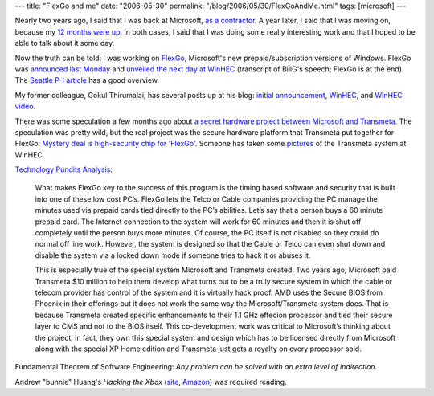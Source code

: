 ---
title: "FlexGo and me"
date: "2006-05-30"
permalink: "/blog/2006/05/30/FlexGoAndMe.html"
tags: [microsoft]
---



.. raw:: html

    <div align="center">
    <object width="425" height="350">
        <param name="movie" value="http://www.youtube.com/v/AsEGr_ZLmiA"></param>
        <embed src="http://www.youtube.com/v/AsEGr_ZLmiA" type="application/x-shockwave-flash" width="425" height="350"></embed>
    </object><br/>
    Bill Gates and Will Poole showing FlexGo at WinHEC.
    </div>

Nearly two years ago, I said that I was back at Microsoft,
`as a contractor
<http://weblogs.asp.net/george_v_reilly/archive/2004/09/26/234349.aspx>`_.
A year later, I said that I was moving on, because my `12 months were up
</blog/2005/09/18/JobHunting.html>`_.
In both cases, I said that I was doing some really interesting work and
that I hoped to be able to talk about it some day.

Now the truth can be told: I was working on
`FlexGo <http://www.microsoft.com/whdc/flexgo/default.mspx>`_,
Microsoft's new prepaid/subscription versions of Windows.
FlexGo was `announced last Monday
<http://www.microsoft.com/presspass/press/2006/may06/05-21EmergingMarketConsumersPR.mspx>`_
and `unveiled the next day at WinHEC
<http://www.microsoft.com/billgates/speeches/2006/05-23WinHEC.asp>`_
(transcript of BillG's speech; FlexGo is at the end).
The `Seattle P-I article
<http://seattlepi.nwsource.com/business/271040_msftflex22.html>`_
has a good overview.

My former colleague, Gokul Thirumalai, has several posts up at his blog:
`initial announcement <http://www.gocool.org/?p=658>`_,
`WinHEC <http://www.gocool.org/?p=659>`_, and
`WinHEC video <http://www.gocool.org/?p=660>`_.

There was some speculation a few months ago about
`a secret hardware project between Microsoft and Transmeta
<http://www.hunterstrat.com/news/2006/03/20/microsofts-other-secret-hardware-project/>`_.
The speculation was pretty wild, but the real project was the secure
hardware platform that Transmeta put together for FlexGo:
`Mystery deal is high-security chip for 'FlexGo'
<http://seattlepi.nwsource.com/business/271014_software22.html>`_.
Someone has taken some
`pictures <http://www.aeroxp.org/board/index.php?showtopic=3732>`_
of the Transmeta system at WinHEC.

`Technology Pundits Analysis
<http://www.technologypundits.com/index.php?article_id=310&print=1>`_:

    What makes FlexGo key to the success of this program is the timing
    based software and security that is built into one of these low cost
    PC’s. FlexGo lets the Telco or Cable companies providing the PC manage
    the minutes used via prepaid cards tied directly to the PC’s abilities.
    Let’s say that a person buys a 60 minute prepaid card. The Internet
    connection to the system will work for 60 minutes and then it is shut
    off completely until the person buys more minutes. Of course, the PC
    itself is not disabled so they could do normal off line work. However,
    the system is designed so that the Cable or Telco can even shut down
    and disable the system via a locked down mode if someone tries to hack
    it or abuses it.

    This is especially true of the special system Microsoft and Transmeta
    created. Two years ago, Microsoft paid Transmeta $10 million to help
    them develop what turns out to be a truly secure system in which the
    cable or telecom provider has control of the system and it is virtually
    hack proof. AMD uses the Secure BIOS from Phoenix in their offerings
    but it does not work the same way the Microsoft/Transmeta system does.
    That is because Transmeta created specific enhancements to their 1.1
    GHz effecion processor and tied their secure layer to CMS and not to
    the BIOS itself. This co-development work was critical to Microsoft’s
    thinking about the project; in fact, they own this special system and
    design which has to be licensed directly from Microsoft along with the
    special XP Home edition and Transmeta just gets a royalty on every
    processor sold.

Fundamental Theorem of Software Engineering:
*Any problem can be solved with an extra level of indirection*.

Andrew "bunnie" Huang's *Hacking the Xbox*
(`site <http://hackingthexbox.com/>`_,
`Amazon <https://www.amazon.com/exec/obidos/ASIN/1593270291/georgvreill-20>`_)
was required reading.

.. _permalink:
    /blog/2006/05/30/FlexGoAndMe.html
